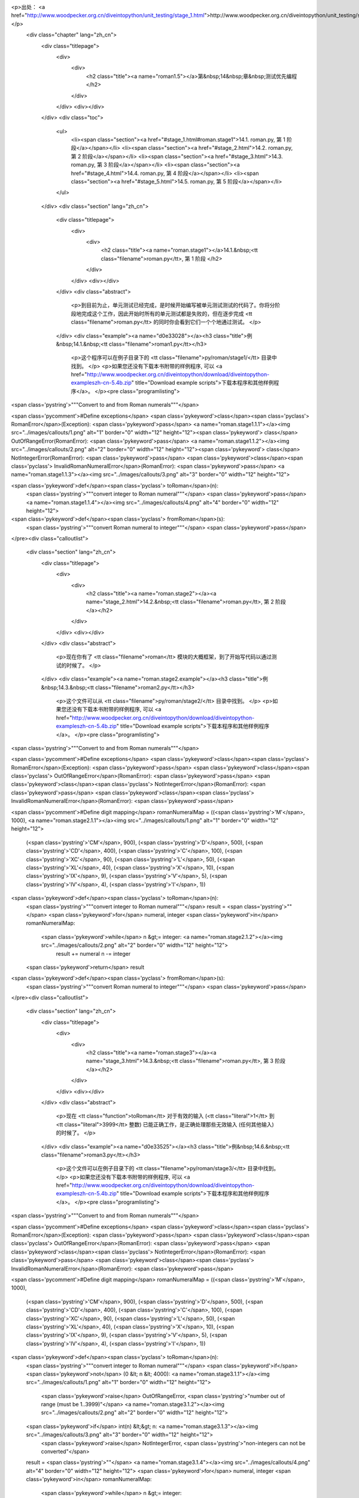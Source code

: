 <p>出处： <a href="http://www.woodpecker.org.cn/diveintopython/unit_testing/stage_1.html">http://www.woodpecker.org.cn/diveintopython/unit_testing/stage_1.html</a></p>
      <div class="chapter" lang="zh_cn">
         <div class="titlepage">
            <div>
               <div>
                  <h2 class="title"><a name="roman1.5"></a>第&nbsp;14&nbsp;章&nbsp;测试优先编程
                  </h2>
               </div>
            </div>
            <div></div>
         </div>
         <div class="toc">
            <ul>
               <li><span class="section"><a href="#stage_1.html#roman.stage1">14.1. roman.py, 第 1 阶段</a></span></li>
               <li><span class="section"><a href="#stage_2.html">14.2. roman.py, 第 2 阶段</a></span></li>
               <li><span class="section"><a href="#stage_3.html">14.3. roman.py, 第 3 阶段</a></span></li>
               <li><span class="section"><a href="#stage_4.html">14.4. roman.py, 第 4 阶段</a></span></li>
               <li><span class="section"><a href="#stage_5.html">14.5. roman.py, 第 5 阶段</a></span></li>
            </ul>
         </div>
         <div class="section" lang="zh_cn">
            <div class="titlepage">
               <div>
                  <div>
                     <h2 class="title"><a name="roman.stage1"></a>14.1.&nbsp;<tt class="filename">roman.py</tt>, 第 1 阶段
                     </h2>
                  </div>
               </div>
               <div></div>
            </div>
            <div class="abstract">
               <p>到目前为止，单元测试已经完成，是时候开始编写被单元测试测试的代码了。你将分阶段地完成这个工作，因此开始时所有的单元测试都是失败的，但在逐步完成 <tt class="filename">roman.py</tt> 的同时你会看到它们一个个地通过测试。
               </p>
            </div>
            <div class="example"><a name="d0e33028"></a><h3 class="title">例&nbsp;14.1.&nbsp;<tt class="filename">roman1.py</tt></h3>
               <p>这个程序可以在例子目录下的 <tt class="filename">py/roman/stage1/</tt> 目录中找到。
               </p>
               <p>如果您还没有下载本书附带的样例程序, 可以 <a href="http://www.woodpecker.org.cn/diveintopython/download/diveintopython-exampleszh-cn-5.4b.zip" title="Download example scripts">下载本程序和其他样例程序</a>。
               </p><pre class="programlisting">
<span class='pystring'>"""Convert to and from Roman numerals"""</span>

<span class='pycomment'>#Define exceptions</span>
<span class='pykeyword'>class</span><span class='pyclass'> RomanError</span>(Exception): <span class='pykeyword'>pass</span>                <a name="roman.stage1.1.1"></a><img src="../images/callouts/1.png" alt="1" border="0" width="12" height="12"><span class='pykeyword'>
class</span> OutOfRangeError(RomanError): <span class='pykeyword'>pass</span>          <a name="roman.stage1.1.2"></a><img src="../images/callouts/2.png" alt="2" border="0" width="12" height="12"><span class='pykeyword'>
class</span> NotIntegerError(RomanError): <span class='pykeyword'>pass</span>
<span class='pykeyword'>class</span><span class='pyclass'> InvalidRomanNumeralError</span>(RomanError): <span class='pykeyword'>pass</span> <a name="roman.stage1.1.3"></a><img src="../images/callouts/3.png" alt="3" border="0" width="12" height="12">

<span class='pykeyword'>def</span><span class='pyclass'> toRoman</span>(n):
    <span class='pystring'>"""convert integer to Roman numeral"""</span>
    <span class='pykeyword'>pass</span>                                         <a name="roman.stage1.1.4"></a><img src="../images/callouts/4.png" alt="4" border="0" width="12" height="12">

<span class='pykeyword'>def</span><span class='pyclass'> fromRoman</span>(s):
    <span class='pystring'>"""convert Roman numeral to integer"""</span>
    <span class='pykeyword'>pass</span>
</pre><div class="calloutlist">
                  
      <div class="section" lang="zh_cn">
         <div class="titlepage">
            <div>
               <div>
                  <h2 class="title"><a name="roman.stage2"></a><a name="stage_2.html">14.2.&nbsp;<tt class="filename">roman.py</tt>, 第 2 阶段
                  </a></h2>
               </div>
            </div>
            <div></div>
         </div>
         <div class="abstract">
            <p>现在你有了 <tt class="filename">roman</tt> 模块的大概框架，到了开始写代码以通过测试的时候了。
            </p>
         </div>
         <div class="example"><a name="roman.stage2.example"></a><h3 class="title">例&nbsp;14.3.&nbsp;<tt class="filename">roman2.py</tt></h3>
            <p>这个文件可以从 <tt class="filename">py/roman/stage2/</tt> 目录中找到。
            </p>
            <p>如果您还没有下载本书附带的样例程序, 可以 <a href="http://www.woodpecker.org.cn/diveintopython/download/diveintopython-exampleszh-cn-5.4b.zip" title="Download example scripts">下载本程序和其他样例程序</a>。
            </p><pre class="programlisting">
<span class='pystring'>"""Convert to and from Roman numerals"""</span>

<span class='pycomment'>#Define exceptions</span>
<span class='pykeyword'>class</span><span class='pyclass'> RomanError</span>(Exception): <span class='pykeyword'>pass</span>
<span class='pykeyword'>class</span><span class='pyclass'> OutOfRangeError</span>(RomanError): <span class='pykeyword'>pass</span>
<span class='pykeyword'>class</span><span class='pyclass'> NotIntegerError</span>(RomanError): <span class='pykeyword'>pass</span>
<span class='pykeyword'>class</span><span class='pyclass'> InvalidRomanNumeralError</span>(RomanError): <span class='pykeyword'>pass</span>

<span class='pycomment'>#Define digit mapping</span>
romanNumeralMap = ((<span class='pystring'>'M'</span>,  1000), <a name="roman.stage2.1.1"></a><img src="../images/callouts/1.png" alt="1" border="0" width="12" height="12">
                   (<span class='pystring'>'CM'</span>, 900),
                   (<span class='pystring'>'D'</span>,  500),
                   (<span class='pystring'>'CD'</span>, 400),
                   (<span class='pystring'>'C'</span>,  100),
                   (<span class='pystring'>'XC'</span>, 90),
                   (<span class='pystring'>'L'</span>,  50),
                   (<span class='pystring'>'XL'</span>, 40),
                   (<span class='pystring'>'X'</span>,  10),
                   (<span class='pystring'>'IX'</span>, 9),
                   (<span class='pystring'>'V'</span>,  5),
                   (<span class='pystring'>'IV'</span>, 4),
                   (<span class='pystring'>'I'</span>,  1))

<span class='pykeyword'>def</span><span class='pyclass'> toRoman</span>(n):
    <span class='pystring'>"""convert integer to Roman numeral"""</span>
    result = <span class='pystring'>""</span>
    <span class='pykeyword'>for</span> numeral, integer <span class='pykeyword'>in</span> romanNumeralMap:
        <span class='pykeyword'>while</span> n &gt;= integer:      <a name="roman.stage2.1.2"></a><img src="../images/callouts/2.png" alt="2" border="0" width="12" height="12">
            result += numeral
            n -= integer
    <span class='pykeyword'>return</span> result

<span class='pykeyword'>def</span><span class='pyclass'> fromRoman</span>(s):
    <span class='pystring'>"""convert Roman numeral to integer"""</span>
    <span class='pykeyword'>pass</span>
</pre><div class="calloutlist">
               
      <div class="section" lang="zh_cn">
         <div class="titlepage">
            <div>
               <div>
                  <h2 class="title"><a name="roman.stage3"></a><a name="stage_3.html">14.3.&nbsp;<tt class="filename">roman.py</tt>, 第 3 阶段
                  </a></h2>
               </div>
            </div>
            <div></div>
         </div>
         <div class="abstract">
            <p>现在 <tt class="function">toRoman</tt> 对于有效的输入 (<tt class="literal">1</tt> 到 <tt class="literal">3999</tt> 整数) 已能正确工作，是正确处理那些无效输入 (任何其他输入) 的时候了。
            </p>
         </div>
         <div class="example"><a name="d0e33525"></a><h3 class="title">例&nbsp;14.6.&nbsp;<tt class="filename">roman3.py</tt></h3>
            <p>这个文件可以在例子目录下的 <tt class="filename">py/roman/stage3/</tt> 目录中找到。
            </p>
            <p>如果您还没有下载本书附带的样例程序, 可以 <a href="http://www.woodpecker.org.cn/diveintopython/download/diveintopython-exampleszh-cn-5.4b.zip" title="Download example scripts">下载本程序和其他样例程序</a>。
            </p><pre class="programlisting">
<span class='pystring'>"""Convert to and from Roman numerals"""</span>

<span class='pycomment'>#Define exceptions</span>
<span class='pykeyword'>class</span><span class='pyclass'> RomanError</span>(Exception): <span class='pykeyword'>pass</span>
<span class='pykeyword'>class</span><span class='pyclass'> OutOfRangeError</span>(RomanError): <span class='pykeyword'>pass</span>
<span class='pykeyword'>class</span><span class='pyclass'> NotIntegerError</span>(RomanError): <span class='pykeyword'>pass</span>
<span class='pykeyword'>class</span><span class='pyclass'> InvalidRomanNumeralError</span>(RomanError): <span class='pykeyword'>pass</span>

<span class='pycomment'>#Define digit mapping</span>
romanNumeralMap = ((<span class='pystring'>'M'</span>,  1000),
                   (<span class='pystring'>'CM'</span>, 900),
                   (<span class='pystring'>'D'</span>,  500),
                   (<span class='pystring'>'CD'</span>, 400),
                   (<span class='pystring'>'C'</span>,  100),
                   (<span class='pystring'>'XC'</span>, 90),
                   (<span class='pystring'>'L'</span>,  50),
                   (<span class='pystring'>'XL'</span>, 40),
                   (<span class='pystring'>'X'</span>,  10),
                   (<span class='pystring'>'IX'</span>, 9),
                   (<span class='pystring'>'V'</span>,  5),
                   (<span class='pystring'>'IV'</span>, 4),
                   (<span class='pystring'>'I'</span>,  1))

<span class='pykeyword'>def</span><span class='pyclass'> toRoman</span>(n):
    <span class='pystring'>"""convert integer to Roman numeral"""</span>
    <span class='pykeyword'>if</span> <span class='pykeyword'>not</span> (0 &lt; n &lt; 4000):                                             <a name="roman.stage3.1.1"></a><img src="../images/callouts/1.png" alt="1" border="0" width="12" height="12">
        <span class='pykeyword'>raise</span> OutOfRangeError, <span class='pystring'>"number out of range (must be 1..3999)"</span> <a name="roman.stage3.1.2"></a><img src="../images/callouts/2.png" alt="2" border="0" width="12" height="12">
    <span class='pykeyword'>if</span> int(n) &lt;&gt; n:                                                    <a name="roman.stage3.1.3"></a><img src="../images/callouts/3.png" alt="3" border="0" width="12" height="12">
        <span class='pykeyword'>raise</span> NotIntegerError, <span class='pystring'>"non-integers can not be converted"</span>

    result = <span class='pystring'>""</span>                                                        <a name="roman.stage3.1.4"></a><img src="../images/callouts/4.png" alt="4" border="0" width="12" height="12">
    <span class='pykeyword'>for</span> numeral, integer <span class='pykeyword'>in</span> romanNumeralMap:
        <span class='pykeyword'>while</span> n &gt;= integer:
            result += numeral
            n -= integer
    <span class='pykeyword'>return</span> result

<span class='pykeyword'>def</span><span class='pyclass'> fromRoman</span>(s):
    <span class='pystring'>"""convert Roman numeral to integer"""</span>
    <span class='pykeyword'>pass</span>
</pre><div class="calloutlist">
               
      <div class="section" lang="zh_cn">
         <div class="titlepage">
            <div>
               <div>
                  <h2 class="title"><a name="roman.stage4"></a><a name="stage_4.html">14.4.&nbsp;<tt class="filename">roman.py</tt>, 第 4 阶段
                  </a></h2>
               </div>
            </div>
            <div></div>
         </div>
         <div class="abstract">
            <p>现在 <tt class="function">toRoman</tt> 完成了，是开始编写 <tt class="function">fromRoman</tt> 的时候了。感谢那个将每个罗马数字和对应整数关连的完美数据结构，这个工作不比 <tt class="function">toRoman</tt> 函数复杂。
            </p>
         </div>
         <div class="example"><a name="d0e33740"></a><h3 class="title">例&nbsp;14.9.&nbsp;<tt class="filename">roman4.py</tt></h3>
            <p>这个文件可以在例子目录下的 <tt class="filename">py/roman/stage4/</tt> 目录中找到。
            </p>
            <p>如果您还没有下载本书附带的样例程序, 可以 <a href="http://www.woodpecker.org.cn/diveintopython/download/diveintopython-exampleszh-cn-5.4b.zip" title="Download example scripts">下载本程序和其他样例程序</a>。
            </p><pre class="programlisting">
<span class='pystring'>"""Convert to and from Roman numerals"""</span>

<span class='pycomment'>#Define exceptions</span>
<span class='pykeyword'>class</span><span class='pyclass'> RomanError</span>(Exception): <span class='pykeyword'>pass</span>
<span class='pykeyword'>class</span><span class='pyclass'> OutOfRangeError</span>(RomanError): <span class='pykeyword'>pass</span>
<span class='pykeyword'>class</span><span class='pyclass'> NotIntegerError</span>(RomanError): <span class='pykeyword'>pass</span>
<span class='pykeyword'>class</span><span class='pyclass'> InvalidRomanNumeralError</span>(RomanError): <span class='pykeyword'>pass</span>

<span class='pycomment'>#Define digit mapping</span>
romanNumeralMap = ((<span class='pystring'>'M'</span>,  1000),
                   (<span class='pystring'>'CM'</span>, 900),
                   (<span class='pystring'>'D'</span>,  500),
                   (<span class='pystring'>'CD'</span>, 400),
                   (<span class='pystring'>'C'</span>,  100),
                   (<span class='pystring'>'XC'</span>, 90),
                   (<span class='pystring'>'L'</span>,  50),
                   (<span class='pystring'>'XL'</span>, 40),
                   (<span class='pystring'>'X'</span>,  10),
                   (<span class='pystring'>'IX'</span>, 9),
                   (<span class='pystring'>'V'</span>,  5),
                   (<span class='pystring'>'IV'</span>, 4),
                   (<span class='pystring'>'I'</span>,  1))

<span class='pycomment'># toRoman function omitted for clarity (it hasn't changed)</span>

<span class='pykeyword'>def</span><span class='pyclass'> fromRoman</span>(s):
    <span class='pystring'>"""convert Roman numeral to integer"""</span>
    result = 0
    index = 0
    <span class='pykeyword'>for</span> numeral, integer <span class='pykeyword'>in</span> romanNumeralMap:
        <span class='pykeyword'>while</span> s[index:index+len(numeral)] == numeral: <a name="roman.stage4.1.1"></a><img src="../images/callouts/1.png" alt="1" border="0" width="12" height="12">
            result += integer
            index += len(numeral)
    <span class='pykeyword'>return</span> result
</pre><div class="calloutlist">
               
      <div class="section" lang="zh_cn">
         <div class="titlepage">
            <div>
               <div>
                  <h2 class="title"><a name="roman.stage5"></a><a name="stage_5.html">14.5.&nbsp;<tt class="filename">roman.py</tt>, 第 5 阶段
                  </a></h2>
               </div>
            </div>
            <div></div>
         </div>
         <div class="abstract">
            <p>现在 <tt class="function">fromRoman</tt> 对于有效输入能够正常工作了，是揭开最后一个谜底的时候了：使它正常工作于无效输入的情况下。这意味着要找出一个方法检查一个字符串是不是有效的罗马数字。这比 <tt class="function">toRoman</tt> 中<a href="stage_3.html" title="14.3.&nbsp;roman.py, 第 3 阶段">验证有效的数字输入</a>困难，但是你可以使用一个强大的工具：正则表达式。
            </p>
         </div>
         <p>如果你不熟悉正则表达式，并且没有读过 <a href="../regular_expressions/index.html" title="第&nbsp;7&nbsp;章&nbsp;正则表达式">第&nbsp;7&nbsp;章 <i>正则表达式</i></a>，现在是该好好读读的时候了。
         </p>
         <p>如你在 <a href="../regular_expressions/roman_numerals.html" title="7.3.&nbsp;个案研究：罗马字母">第&nbsp;7.3&nbsp;节 “个案研究：罗马字母”</a>中所见到的，构建罗马数字有几个简单的规则：使用字母 <tt class="literal">M</tt>, <tt class="literal">D</tt>, <tt class="literal">C</tt>, <tt class="literal">L</tt>, <tt class="literal">X</tt>, <tt class="literal">V</tt> 和 <tt class="literal">I</tt>。让我们回顾一下：
         </p>
         <div class="orderedlist">
            <ol type="1">
               <li>字符是被“加”在一起的：<tt class="literal">I</tt> 是 <tt class="constant">1</tt>，<tt class="literal">II</tt> 是 <tt class="literal">2</tt>，<tt class="literal">III</tt> 是 <tt class="literal">3</tt>。<tt class="literal">VI</tt> 是 <tt class="literal">6</tt> (看上去就是 “<span class="quote"><tt class="literal">5</tt> 加 <tt class="literal">1</tt></span>”)，<tt class="literal">VII</tt> 是 <tt class="literal">7</tt>，<tt class="literal">VIII</tt> 是 <tt class="literal">8</tt>。
               </li>
               <li>这些字符 (<tt class="literal">I</tt>, <tt class="literal">X</tt>, <tt class="literal">C</tt> 和 <tt class="literal">M</tt>) 最多可以重复三次。对于 <tt class="literal">4</tt>，你则需要利用下一个能够被5整除的字符进行减操作得到。你不能把 <tt class="literal">4</tt> 表示为 <tt class="literal">IIII</tt> 而应该表示为 <tt class="literal">IV</tt> (“<span class="quote">比 <tt class="literal">5</tt> 小 <tt class="literal">1</tt> </span>”)。<tt class="literal">40</tt> 则被写作 <tt class="literal">XL</tt> (“<span class="quote">比 <tt class="literal">50</tt> 小 <tt class="literal">10</tt></span>”)，<tt class="literal">41</tt> 表示为 <tt class="literal">XLI</tt>，<tt class="literal">42</tt> 表示为 <tt class="literal">XLII</tt>，<tt class="literal">43</tt> 表示为 <tt class="literal">XLIII</tt>，<tt class="literal">44</tt> 表示为 <tt class="literal">XLIV</tt> (“<span class="quote">比<tt class="literal">50</tt>小<tt class="literal">10</tt>，加上 <tt class="literal">5</tt> 小 <tt class="literal">1</tt></span>”)。
               </li>
               <li>类似地，对于数字 <tt class="literal">9</tt>，你必须利用下一个能够被10整除的字符进行减操作得到：<tt class="literal">8</tt> 是 <tt class="literal">VIII</tt>，而 <tt class="literal">9</tt> 是 <tt class="literal">IX</tt> (“<span class="quote">比 <tt class="literal">10</tt> 小 <tt class="literal">1</tt></span>”)，而不是 <tt class="literal">VIIII</tt> (由于 <tt class="literal">I</tt> 不能重复四次)。<tt class="literal">90</tt> 表示为 <tt class="literal">XC</tt>，<tt class="literal">900</tt> 表示为 <tt class="literal">CM</tt>。
               </li>
               <li>含五的字符不能被重复：<tt class="literal">10</tt> 应该表示为 <tt class="literal">X</tt>，而不会是 <tt class="literal">VV</tt>。<tt class="literal">100</tt> 应该表示为 <tt class="literal">C</tt>，而不是 <tt class="literal">LL</tt>。
               </li>
               <li>罗马数字一般从高位到低位书写，从左到右阅读，因此不同顺序的字符意义大不相同。<tt class="literal">DC</tt> 是 <tt class="literal">600</tt>，<tt class="literal">CD</tt> 是完全另外一个数 (<tt class="literal">400</tt>，“<span class="quote">比 <tt class="literal">500</tt> 少 <tt class="literal">100</tt></span>”)。<tt class="literal">CI</tt> 是 <tt class="literal">101</tt>，而 <tt class="literal">IC</tt> 根本就不是一个有效的罗马数字 (因为你无法从<tt class="literal">100</tt>直接减<tt class="literal">1</tt>，应该写成 <tt class="literal">XCIX</tt>，意思是 “<span class="quote">比 <tt class="literal">100</tt> 少 <tt class="literal">10</tt>，然后加上数字 <tt class="literal">9</tt>，也就是比 <tt class="literal">10</tt> 少 <tt class="literal">1</tt></span>”)。
               </li>
            </ol>
         </div>
         <div class="example"><a name="d0e34178"></a><h3 class="title">例&nbsp;14.12.&nbsp;<tt class="filename">roman5.py</tt></h3>
            <p>这个程序可以在例子目录下的<tt class="filename">py/roman/stage5/</tt> 目录中找到。
            </p>
            <p>如果您还没有下载本书附带的样例程序, 可以 <a href="http://www.woodpecker.org.cn/diveintopython/download/diveintopython-exampleszh-cn-5.4b.zip" title="Download example scripts">下载本程序和其他样例程序</a>。
            </p><pre class="programlisting">
<span class='pystring'>"""Convert to and from Roman numerals"""</span>
<span class='pykeyword'>import</span> re

<span class='pycomment'>#Define exceptions</span>
<span class='pykeyword'>class</span><span class='pyclass'> RomanError</span>(Exception): <span class='pykeyword'>pass</span>
<span class='pykeyword'>class</span><span class='pyclass'> OutOfRangeError</span>(RomanError): <span class='pykeyword'>pass</span>
<span class='pykeyword'>class</span><span class='pyclass'> NotIntegerError</span>(RomanError): <span class='pykeyword'>pass</span>
<span class='pykeyword'>class</span><span class='pyclass'> InvalidRomanNumeralError</span>(RomanError): <span class='pykeyword'>pass</span>

<span class='pycomment'>#Define digit mapping</span>
romanNumeralMap = ((<span class='pystring'>'M'</span>,  1000),
                   (<span class='pystring'>'CM'</span>, 900),
                   (<span class='pystring'>'D'</span>,  500),
                   (<span class='pystring'>'CD'</span>, 400),
                   (<span class='pystring'>'C'</span>,  100),
                   (<span class='pystring'>'XC'</span>, 90),
                   (<span class='pystring'>'L'</span>,  50),
                   (<span class='pystring'>'XL'</span>, 40),
                   (<span class='pystring'>'X'</span>,  10),
                   (<span class='pystring'>'IX'</span>, 9),
                   (<span class='pystring'>'V'</span>,  5),
                   (<span class='pystring'>'IV'</span>, 4),
                   (<span class='pystring'>'I'</span>,  1))

<span class='pykeyword'>def</span><span class='pyclass'> toRoman</span>(n):
    <span class='pystring'>"""convert integer to Roman numeral"""</span>
    <span class='pykeyword'>if</span> <span class='pykeyword'>not</span> (0 &lt; n &lt; 4000):
        <span class='pykeyword'>raise</span> OutOfRangeError, <span class='pystring'>"number out of range (must be 1..3999)"</span>
    <span class='pykeyword'>if</span> int(n) &lt;&gt; n:
        <span class='pykeyword'>raise</span> NotIntegerError, <span class='pystring'>"non-integers can not be converted"</span>

    result = <span class='pystring'>""</span>
    <span class='pykeyword'>for</span> numeral, integer <span class='pykeyword'>in</span> romanNumeralMap:
        <span class='pykeyword'>while</span> n &gt;= integer:
            result += numeral
            n -= integer
    <span class='pykeyword'>return</span> result

<span class='pycomment'>#Define pattern to detect valid Roman numerals</span>
romanNumeralPattern = <span class='pystring'>'^M?M?M?(CM|CD|D?C?C?C?)(XC|XL|L?X?X?X?)(IX|IV|V?I?I?I?)$'</span> <a name="roman.stage5.3.1"></a><img src="../images/callouts/1.png" alt="1" border="0" width="12" height="12">

<span class='pykeyword'>def</span><span class='pyclass'> fromRoman</span>(s):
    <span class='pystring'>"""convert Roman numeral to integer"""</span>
    <span class='pykeyword'>if</span> <span class='pykeyword'>not</span> re.search(romanNumeralPattern, s):                                    <a name="roman.stage5.3.2"></a><img src="../images/callouts/2.png" alt="2" border="0" width="12" height="12">
        <span class='pykeyword'>raise</span> InvalidRomanNumeralError, <span class='pystring'>'Invalid Roman numeral: %s'</span> % s

    result = 0
    index = 0
    <span class='pykeyword'>for</span> numeral, integer <span class='pykeyword'>in</span> romanNumeralMap:
        <span class='pykeyword'>while</span> s[index:index+len(numeral)] == numeral:
            result += integer
            index += len(numeral)
    <span class='pykeyword'>return</span> result
</pre><div class="calloutlist">
               
